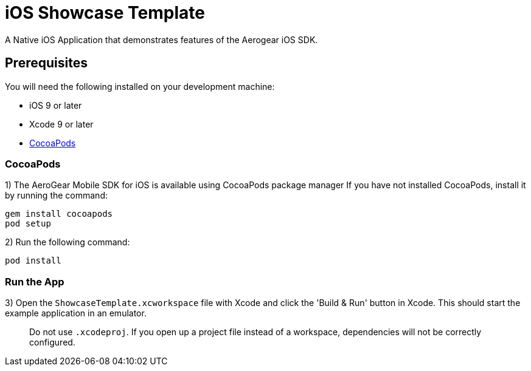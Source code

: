 = iOS Showcase Template

A Native iOS Application that demonstrates features of the Aerogear iOS SDK.

== Prerequisites

You will need the following installed on your development machine:

* iOS 9 or later
* Xcode 9 or later
* link:https://cocoapods.org/[CocoaPods]

=== CocoaPods

1) The AeroGear Mobile SDK for iOS is available using CocoaPods package manager
If you have not installed CocoaPods, install it by running the command:

[source,bash]
----
gem install cocoapods
pod setup
----

2) Run the following command:

[source,bash]
----
pod install
----

=== Run the App

3) Open the `ShowcaseTemplate.xcworkspace` file with Xcode and click the 'Build & Run' button in Xcode. This should start the example application in an emulator.

> Do not use `.xcodeproj`. If you open up a project file instead of a workspace, dependencies will not be correctly configured.
